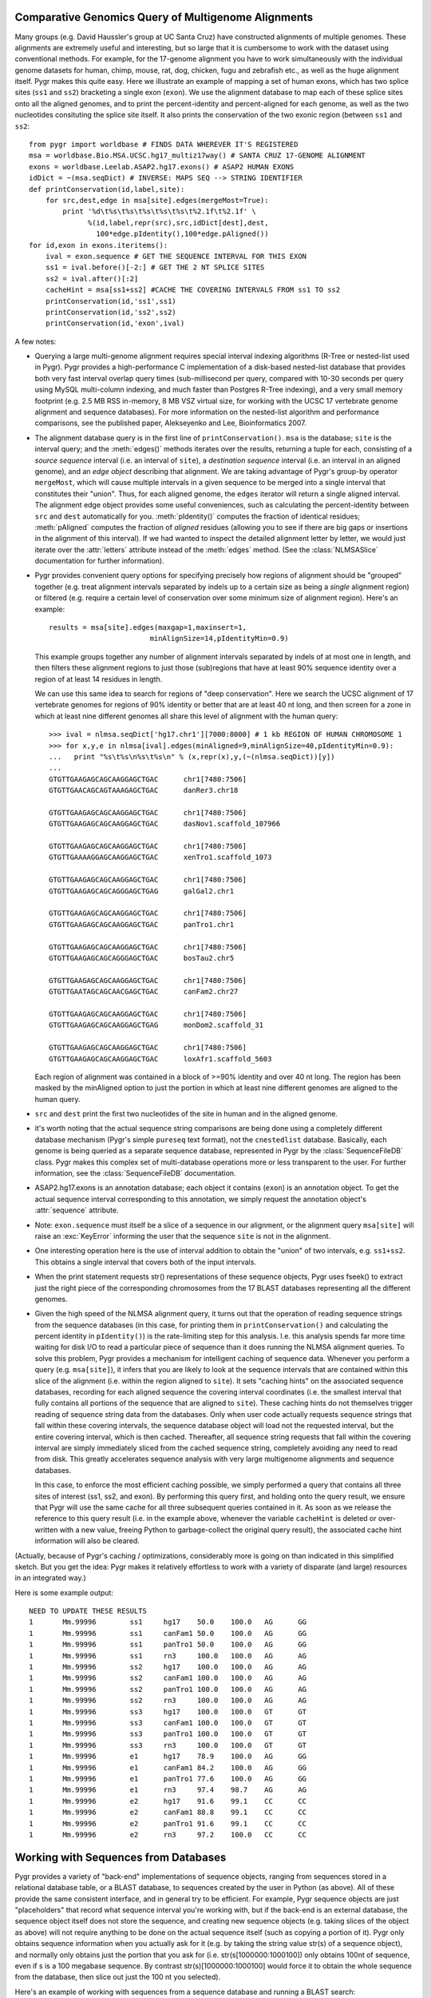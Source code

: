 
Comparative Genomics Query of Multigenome Alignments
^^^^^^^^^^^^^^^^^^^^^^^^^^^^^^^^^^^^^^^^^^^^^^^^^^^^

Many groups (e.g. David Haussler's group at UC Santa Cruz) have constructed alignments of multiple genomes.  These alignments are extremely useful and interesting, but so large that it is cumbersome to work with the dataset using conventional methods.  For example, for the 17-genome alignment you have to work simultaneously with the individual genome datasets for human, chimp, mouse, rat, dog, chicken, fugu and zebrafish etc., as well as the huge alignment itself.  Pygr makes this quite easy.  Here we illustrate an example of mapping a set of human exons, which has two splice sites
(``ss1`` and ``ss2``) bracketing a single exon (``exon``).
We use the alignment database to map each of these splice sites onto all the aligned
genomes, and to print the percent-identity and percent-aligned for each genome,
as well as the two nucleotides consituting the splice site itself.
It also prints the conservation of the two exonic region (between ``ss1``
and ``ss2``::

   from pygr import worldbase # FINDS DATA WHEREVER IT'S REGISTERED
   msa = worldbase.Bio.MSA.UCSC.hg17_multiz17way() # SANTA CRUZ 17-GENOME ALIGNMENT
   exons = worldbase.Leelab.ASAP2.hg17.exons() # ASAP2 HUMAN EXONS
   idDict = ~(msa.seqDict) # INVERSE: MAPS SEQ --> STRING IDENTIFIER
   def printConservation(id,label,site):
       for src,dest,edge in msa[site].edges(mergeMost=True):
           print '%d\t%s\t%s\t%s\t%s\t%s\t%2.1f\t%2.1f' \
                 %(id,label,repr(src),src,idDict[dest],dest,
                   100*edge.pIdentity(),100*edge.pAligned())
   for id,exon in exons.iteritems():
       ival = exon.sequence # GET THE SEQUENCE INTERVAL FOR THIS EXON
       ss1 = ival.before()[-2:] # GET THE 2 NT SPLICE SITES
       ss2 = ival.after()[:2]
       cacheHint = msa[ss1+ss2] #CACHE THE COVERING INTERVALS FROM ss1 TO ss2
       printConservation(id,'ss1',ss1)
       printConservation(id,'ss2',ss2)
       printConservation(id,'exon',ival)


A few notes:


  
* Querying a large multi-genome alignment requires special interval indexing
  algorithms (R-Tree or nested-list used in Pygr).  Pygr provides a high-performance
  C implementation of a disk-based nested-list database that provides both
  very fast interval overlap query times (sub-millisecond per query, compared with
  10-30 seconds per query using MySQL multi-column indexing, and much faster
  than Postgres R-Tree indexing), and a very small memory footprint
  (e.g. 2.5 MB RSS in-memory, 8 MB VSZ virtual size,
  for working with the UCSC 17 vertebrate
  genome alignment and sequence databases).  For more information on the
  nested-list algorithm and performance comparisons, see the published paper,
  Alekseyenko and Lee, Bioinformatics 2007.
  
* The alignment database query is in the first line of ``printConservation()``.
  ``msa`` is the database; ``site`` is the interval query; and the
  :meth:`edges()` methods iterates over the results, returning a tuple for
  each, consisting of a *source sequence* interval (i.e. an interval of
  ``site``), a *destination sequence* interval (i.e. an interval in
  an aligned genome), and an *edge object* describing that alignment.
  We are taking advantage of Pygr's group-by operator ``mergeMost``,
  which will cause multiple intervals in a given sequence to be merged
  into a single interval that constitutes their "union".  Thus,
  for each aligned genome, the ``edges`` iterator will return a single
  aligned interval.  The alignment edge object provides some useful
  conveniences, such as calculating the percent-identity between ``src``
  and ``dest`` automatically for you.  :meth:`pIdentity()` computes
  the fraction of identical residues; :meth:`pAligned` computes the
  fraction of *aligned* residues (allowing you to see if there are
  big gaps or insertions in the alignment of this interval).  If we
  had wanted to inspect the detailed alignment letter by letter, we
  would just iterate over the :attr:`letters` attribute instead of
  the :meth:`edges` method. (See the :class:`NLMSASlice` documentation for
  further information).
  
* Pygr provides convenient query options for specifying precisely how regions
  of alignment should be "grouped" together (e.g. treat alignment intervals
  separated by indels up to a certain size as being a *single* alignment
  region) or filtered (e.g. require a certain level of conservation over some
  minimum size of alignment region).  Here's an example::
  
     results = msa[site].edges(maxgap=1,maxinsert=1,
                             minAlignSize=14,pIdentityMin=0.9)
  
  This example groups together any number of alignment intervals separated by indels
  of at most one in length, and then filters these alignment regions to
  just those (sub)regions that have at least 90\% sequence identity over
  a region of at least 14 residues in length.
  
  We can use this same idea to search for regions of "deep conservation".  Here
  we search the UCSC alignment of 17 vertebrate genomes for regions of 90\% identity
  or better that are at least 40 nt long, and then screen for a zone in which at
  least nine different genomes all share this level of alignment with the human
  query::
  
     >>> ival = nlmsa.seqDict['hg17.chr1'][7000:8000] # 1 kb REGION OF HUMAN CHROMOSOME 1
     >>> for x,y,e in nlmsa[ival].edges(minAligned=9,minAlignSize=40,pIdentityMin=0.9):
     ...   print "%s\t%s\n%s\t%s\n" % (x,repr(x),y,(~(nlmsa.seqDict))[y])
     ...
     GTGTTGAAGAGCAGCAAGGAGCTGAC      chr1[7480:7506]
     GTGTTGAACAGCAGTAAAGAGCTGAC      danRer3.chr18
  
     GTGTTGAAGAGCAGCAAGGAGCTGAC      chr1[7480:7506]
     GTGTTGAAGAGCAGCAAGGAGCTGAC      dasNov1.scaffold_107966
  
     GTGTTGAAGAGCAGCAAGGAGCTGAC      chr1[7480:7506]
     GTGTTGAAAAGGAGCAAGGAGCTGAC      xenTro1.scaffold_1073
  
     GTGTTGAAGAGCAGCAAGGAGCTGAC      chr1[7480:7506]
     GTGTTGAAGAGCAGCAGGGAGCTGAG      galGal2.chr1
  
     GTGTTGAAGAGCAGCAAGGAGCTGAC      chr1[7480:7506]
     GTGTTGAAGAGCAGCAAGGAGCTGAC      panTro1.chr1
  
     GTGTTGAAGAGCAGCAAGGAGCTGAC      chr1[7480:7506]
     GTGTTGAAGAGCAGCAGGGAGCTGAC      bosTau2.chr5
  
     GTGTTGAAGAGCAGCAAGGAGCTGAC      chr1[7480:7506]
     GTGTTGAATAGCAGCAACGAGCTGAC      canFam2.chr27
  
     GTGTTGAAGAGCAGCAAGGAGCTGAC      chr1[7480:7506]
     GTGTTGAAGAGCAGCAAGGAGCTGAG      monDom2.scaffold_31
  
     GTGTTGAAGAGCAGCAAGGAGCTGAC      chr1[7480:7506]
     GTGTTGAAGAGCAGCAAGGAGCTGAC      loxAfr1.scaffold_5603
  
  Each region of alignment was contained in a block of >=90\% identity and
  over 40 nt long.  The region has been masked by the minAligned option to just
  the portion in which at least nine different genomes are aligned to the human query.
  
* ``src`` and ``dest`` print the first two nucleotides
  of the site in human and in the aligned genome.
  
* it's worth noting that the actual sequence string comparisons are being
  done using a completely different database mechanism 
  (Pygr's simple ``pureseq`` text format),
  not the ``cnestedlist`` database.  Basically, each genome is being queried
  as a separate sequence database, represented in Pygr by the
  :class:`SequenceFileDB` class.  Pygr makes this complex set of multi-database
  operations more or less transparent to the user.
  For further information, see the :class:`SequenceFileDB` documentation.
  
* ASAP2.hg17.exons is an annotation database; each object it
  contains (``exon``) is an annotation object.  To get the actual
  sequence interval corresponding to this annotation, we simply request
  the annotation object's :attr:`sequence` attribute.
  
* Note: ``exon.sequence`` must itself be a slice of a sequence in our alignment,
  or the alignment query ``msa[site]`` will raise an :exc:`KeyError` informing
  the user that the sequence ``site`` is not in the alignment.
  
* One interesting operation here is the use of interval
  addition to obtain the "union" of two intervals, e.g. ``ss1+ss2``.
  This obtains a single interval that covers both of the input intervals.
  
* When the print statement requests str() representations of these sequence objects, Pygr uses fseek() to extract just the right piece of the corresponding chromosomes from the 17 BLAST databases representing all the different genomes.
  
* Given the high speed of the NLMSA alignment query, it turns out that the
  operation of reading sequence strings from the sequence databases (in this
  case, for printing them in ``printConservation()`` and calculating the percent identity
  in ``pIdentity()``) is the rate-limiting step for this analysis.  I.e. this analysis
  spends far more time waiting for disk I/O to read a particular piece of sequence
  than it does running the NLMSA alignment queries.  To solve this problem, Pygr
  provides a mechanism for intelligent caching of sequence data.  Whenever you
  perform a query (e.g. ``msa[site]``), it infers that you are likely to look
  at the sequence intervals that are contained within this slice of the alignment
  (i.e. within the region aligned to ``site``).  It sets "caching hints" on the
  associated sequence databases, recording for each aligned sequence
  the covering interval coordinates (i.e. the smallest interval that fully contains
  all portions of the sequence that are aligned to ``site``).  These caching hints
  do not themselves trigger reading of sequence string data from the databases.  Only
  when user code actually requests sequence strings that fall within these covering
  intervals, the sequence database object will load not the requested interval, but
  the entire covering interval, which is then cached.  Thereafter, all sequence
  string requests that fall within the covering interval are simply immediately sliced
  from the cached sequence string, completely avoiding any need to read from disk.
  This greatly accelerates sequence analysis with very large multigenome alignments
  and sequence databases.
  
  In this case, to enforce the most efficient caching possible, we simply performed
  a query that contains all three sites of interest (ss1, ss2, and exon).  By performing
  this query first, and holding onto the query result, we ensure that Pygr will
  use the same cache for all three subsequent queries contained in it.  As soon
  as we release the reference to this query result (i.e. in the example above,
  whenever the variable ``cacheHint`` is deleted or over-written with a new value,
  freeing Python to garbage-collect the original query result), the associated
  cache hint information will also be cleared.
  


(Actually, because of Pygr's caching / optimizations, considerably more is going on than indicated in this simplified sketch.  But you get the idea: Pygr makes it relatively effortless to work with a variety of disparate (and large) resources in an integrated way.)

Here is some example output::

   NEED TO UPDATE THESE RESULTS
   1       Mm.99996        ss1     hg17    50.0    100.0   AG      GG
   1       Mm.99996        ss1     canFam1 50.0    100.0   AG      GG
   1       Mm.99996        ss1     panTro1 50.0    100.0   AG      GG
   1       Mm.99996        ss1     rn3     100.0   100.0   AG      AG
   1       Mm.99996        ss2     hg17    100.0   100.0   AG      AG
   1       Mm.99996        ss2     canFam1 100.0   100.0   AG      AG
   1       Mm.99996        ss2     panTro1 100.0   100.0   AG      AG
   1       Mm.99996        ss2     rn3     100.0   100.0   AG      AG
   1       Mm.99996        ss3     hg17    100.0   100.0   GT      GT
   1       Mm.99996        ss3     canFam1 100.0   100.0   GT      GT
   1       Mm.99996        ss3     panTro1 100.0   100.0   GT      GT
   1       Mm.99996        ss3     rn3     100.0   100.0   GT      GT
   1       Mm.99996        e1      hg17    78.9    100.0   AG      GG
   1       Mm.99996        e1      canFam1 84.2    100.0   AG      GG
   1       Mm.99996        e1      panTro1 77.6    100.0   AG      GG
   1       Mm.99996        e1      rn3     97.4    98.7    AG      AG
   1       Mm.99996        e2      hg17    91.6    99.1    CC      CC
   1       Mm.99996        e2      canFam1 88.8    99.1    CC      CC
   1       Mm.99996        e2      panTro1 91.6    99.1    CC      CC
   1       Mm.99996        e2      rn3     97.2    100.0   CC      CC


Working with Sequences from Databases
^^^^^^^^^^^^^^^^^^^^^^^^^^^^^^^^^^^^^

Pygr provides a variety of "back-end" implementations of sequence objects, ranging from sequences stored in a relational database table, or a BLAST database, to sequences created by the user in Python (as above).  All of these provide the same consistent interface, and in general try to be efficient.  For example, Pygr sequence objects are just "placeholders" that record what sequence interval you're working with, but if the back-end is an external database, the sequence object itself does not store the sequence, and creating new sequence objects (e.g. taking slices of the object as above) will not require anything to be done on the actual sequence itself (such as copying a portion of it).  Pygr only obtains sequence information when you actually ask for it (e.g. by taking the string value str(s) of a sequence object), and normally only obtains just the portion that you ask for (i.e. str(s[1000000:1000100]) only obtains 100nt of sequence, even if s is a 100 megabase sequence.  By contrast str(s)[1000000:1000100] would force it to obtain the whole sequence from the database, then slice out just the 100 nt you selected).

Here's an example of working with sequences from a sequence database and
running a BLAST search::

   NEED TO UPDATE THESE RESULTS
   >>> from pygr.seqdb import *
   >>> db = SequenceFileDB('sp') # open sequence database from FASTA file 'sp'
   >>> s = db['CYGB_HUMAN'][90:150] # get a sequence by ID, and take a slice
   >>> str(s)
   'TVVENLHDPDKVSSVLALVGKAHALKHKVEPVYFKILSGVILEVVAEEFASDFPPETQRA'
   >>> from blast import BlastMapping
   >>> blastmap = BlastMapping(db) # create homology mapping to our seq db
   >>> al = blastmap[s] # get alignment to all BLAST hits in db
   >>> for src,dest,edge in al.edges(): # print out the alignment edges
   ...     print src,repr(src),'\n',dest,repr(dest),edge.pIdentity(),'\n'
   ...
   TVVENLHDPDKVSSVLALVGKAHALKHKVEPVYFKILSGVILEVVAEEFASDFPP CYGB_HUMAN[90:145]
   TLVENLRDADKLNTIFNQMGKSHALRHKVDPVYFKILAGVILEVLVEAFPQCFSP CYGB_BRARE[87:142] 72

   TVVENLHDPDKVSSVLALVGKAHALKHKVEPVYFKILSGVILEVVAEEFASDFPPETQRA CYGB_HUMAN[90:150]
   TVVENLHDPDKVSSVLALVGKAHALKHKVEPVYFKILSGVILEVVAEEFASDFPPETQRA CYGB_HUMAN[90:150] 120

   TVVENLHDPDKVSSVLALVGKAHALKHKVEPVYFKILSGVILEVVAEEFASDFPPETQRA CYGB_HUMAN[90:150]
   TVVENLHDPDKVSSVLALVGKAHALKHKVEPMYFKILSGVILEVIAEEFANDFPVETQKA CYGB_MOUSE[90:150] 112
   ...


This example introduces the use of a Pygr alignment object to store the mapping of s onto homologous sequences in db, obtained from BLAST.  Here's what Pygr actually does:


  
* We can construct a :class:`SequenceFileDB` object
  from any FASTA formatted sequence file.
  It acts as a Python dictionary mapping sequence IDs to the associated
  sequence objects (i.e. if 'CYGB_HUMAN' is a sequence ID in sp,
  then db['CYGB_HUMAN'] is the sequence object for that sequence.
  
* When you work with such sequence objects, slicing etc. happens in the usual
  way, creating new sequence objects.
  
* Only when you ask for actual sequence (by taking ``str(s)``) does it obtain
  a sequence string from the database.  This is done using ``fseek()`` system
  call to obtain just the selected slice.  So you can efficiently obtain a
  substring of a sequence, even if that sequence is an entire chromosome.
  
* Any sequence database object can be used as a "target" for a homology
  search such as BLAST.  In Pygr, BLAST searches are just another kind
  of mapping, that maps a sequence object to similar sequences in the
  target database.  You instantiate a :class:`BlastMapping` object to do this by
  simply passing the target database as an argument to the
  :class:`BlastMapping` constructor.
  
* When you first create the :class:`BlastMapping` object, it looks for existing BLAST database files associated with the FASTA file 'sp'.  If present, it uses them.  If not, it will create them automatically if the user actually tries to run a BLAST query.  Pygr builds BLAST database files using the NCBI program formatdb (Pygr figures out whether the sequences are nucleotide or protein, and gives formatdb the appropriate command line options).
  
* When you search the :class:`BlastMapping` object with a given query (sequence) object, it obtains the actual string of the object, and uses it to run a BLAST search.  It determines the type (nucleotide or protein) of the sequence object, and uses the appropriate search method (in this case blastp).  You can pass optional arguments for controlling BLAST.  It then reads the results into a Pygr multiple sequence alignment object, which stores the alignments as sets of matched intervals.  Specifically, it is a graph, whose nodes are sequence intervals (i.e. sequence objects that typically represent only part of a sequence), and whose edges represent an alignment between a pair of intervals.  To illustrate this, we ran a for-loop over all the "edge relations" in this graph, and printed them out.  This is a tuple of 3 values: ``src`` and ``dest`` are the two aligned sequence intervals, and ``edge`` provides a convenient interface to information about their relationship (e.g. \%identity, etc.).
  
* If we wanted to pass parameters for controlling the BLAST search, we
  can use ``blastmap`` as a function that accepts additional parameters::
  
     >>> al = blastmap(s, expmax=1e-10, maxseq=5) # expectation score cutoff, etc.
  
  
* Note: print converts its arguments to strings (i.e. calls ``str()`` on them), so we used ``repr(src)`` to get a "string representation" of each sequence interval.  When print calls str() on individual sequence interval objects returned by the BLAST search, the sequence database will efficiently obtain the specific sequence slice representing that interval (typically, using fseek() and caching).

